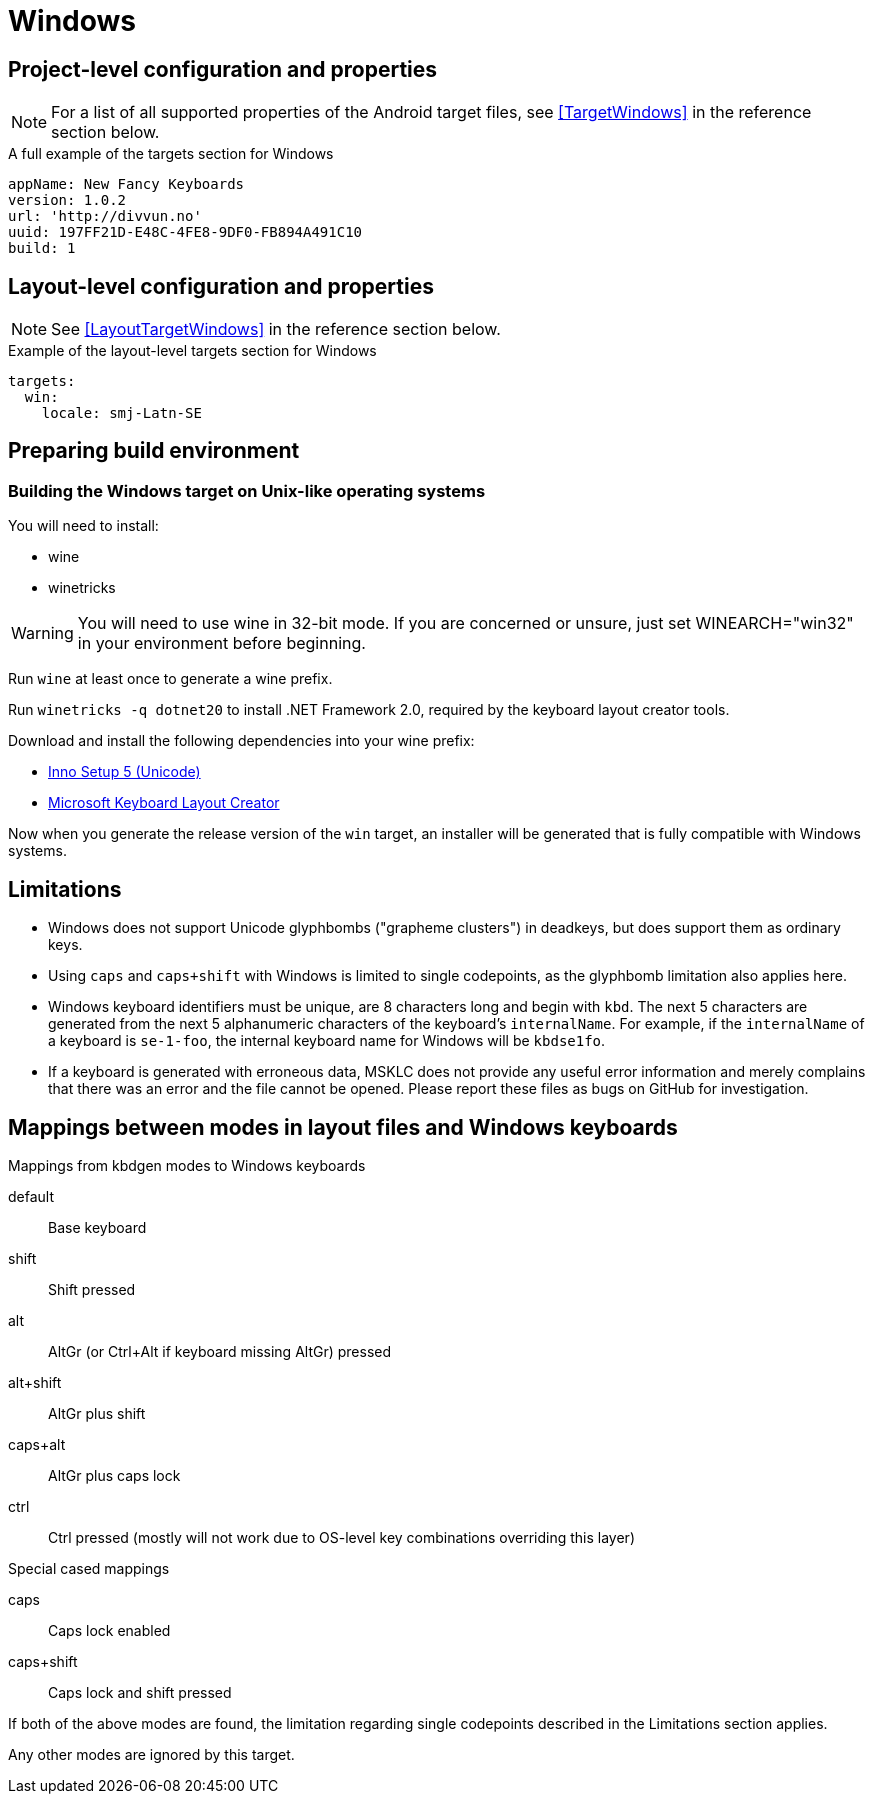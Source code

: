 = Windows

== Project-level configuration and properties

NOTE: For a list of all supported properties of the Android target files, see <<TargetWindows>> in the reference section below.

.A full example of the targets section for Windows
[source,yaml]
----
appName: New Fancy Keyboards
version: 1.0.2
url: 'http://divvun.no'
uuid: 197FF21D-E48C-4FE8-9DF0-FB894A491C10
build: 1
----

== Layout-level configuration and properties

NOTE: See <<LayoutTargetWindows>> in the reference section below.

.Example of the layout-level targets section for Windows
[source,yaml]
----
targets:
  win:
    locale: smj-Latn-SE
----

== Preparing build environment

=== Building the Windows target on Unix-like operating systems

You will need to install:

* wine
* winetricks

WARNING: You will need to use wine in 32-bit mode. If you are concerned or unsure, just set WINEARCH="win32" in your environment before beginning.

Run `wine` at least once to generate a wine prefix.

Run `winetricks -q dotnet20` to install .NET Framework 2.0, required by the keyboard layout creator tools.

Download and install the following dependencies into your wine prefix:

* http://www.jrsoftware.org/download.php/is-unicode.exe[Inno Setup 5 (Unicode)]
* https://download.microsoft.com/download/1/1/8/118aedd2-152c-453f-bac9-5dd8fb310870/MSKLC.exe[Microsoft Keyboard Layout Creator]

Now when you generate the release version of the `win` target, an installer will be generated that is fully compatible with Windows systems.

== Limitations

* Windows does not support Unicode glyphbombs ("grapheme clusters") in deadkeys,
  but does support them as ordinary keys.
* Using `caps` and `caps+shift` with Windows is limited to single
  codepoints, as the glyphbomb limitation also applies here.
* Windows keyboard identifiers must be unique, are 8 characters long and
  begin with `kbd`. The next 5 characters are generated from the next 5
  alphanumeric characters of the keyboard's `internalName`. For example, if
  the `internalName` of a keyboard is `se-1-foo`, the internal keyboard name
  for Windows will be `kbdse1fo`.
* If a keyboard is generated with erroneous data, MSKLC does not provide any
  useful error information and merely complains that there was an error and
  the file cannot be opened. Please report these files as bugs on GitHub for
  investigation.

== Mappings between modes in layout files and Windows keyboards

.Mappings from kbdgen modes to Windows keyboards
default:: Base keyboard
shift:: Shift pressed
alt:: AltGr (or Ctrl+Alt if keyboard missing AltGr) pressed
alt+shift:: AltGr plus shift
caps+alt:: AltGr plus caps lock
ctrl:: Ctrl pressed (mostly will not work due to OS-level key combinations overriding this layer)

.Special cased mappings

caps:: Caps lock enabled
caps+shift:: Caps lock and shift pressed

If both of the above modes are found, the limitation regarding single codepoints described in the Limitations section applies.

Any other modes are ignored by this target.
